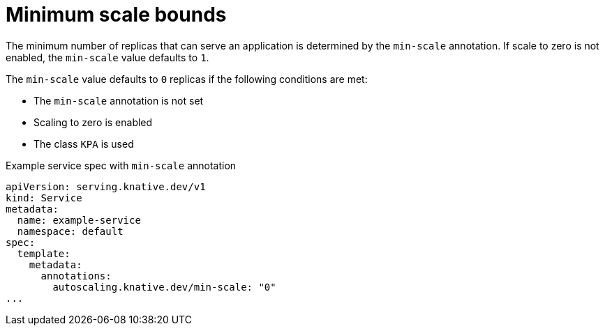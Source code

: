 // Module included in the following assemblies:
//
// * serverless/knative-serving/autoscaling/serverless-autoscaling-developer.adoc

:_content-type: REFERENCE
[id="serverless-autoscaling-developer-minscale_{context}"]
= Minimum scale bounds

The minimum number of replicas that can serve an application is determined by the `min-scale` annotation. If scale to zero is not enabled, the `min-scale` value defaults to `1`.

The `min-scale` value defaults to `0` replicas if the following conditions are met:

* The `min-scale` annotation is not set
* Scaling to zero is enabled
* The class `KPA` is used

.Example service spec with `min-scale` annotation
[source,yaml]
----
apiVersion: serving.knative.dev/v1
kind: Service
metadata:
  name: example-service
  namespace: default
spec:
  template:
    metadata:
      annotations:
        autoscaling.knative.dev/min-scale: "0"
...
----
